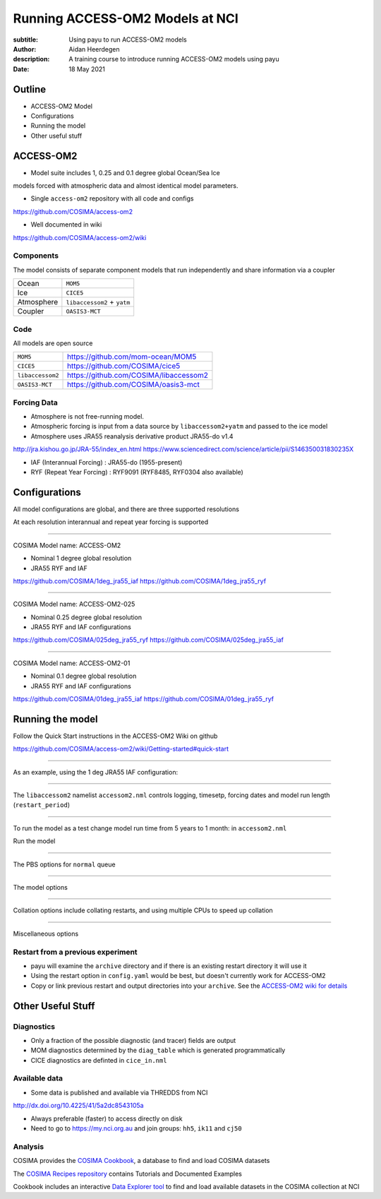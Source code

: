 ================================
Running ACCESS-OM2 Models at NCI
================================

:subtitle: Using payu to run ACCESS-OM2 models
:author: Aidan Heerdegen
:description: A training course to introduce running ACCESS-OM2 models using payu
:date: 18 May 2021


Outline
=======

* ACCESS-OM2 Model
* Configurations
* Running the model
* Other useful stuff


ACCESS-OM2
==========


* Model suite includes 1, 0.25 and 0.1 degree global Ocean/Sea Ice
models forced with atmospheric data and almost identical model parameters.

* Single ``access-om2`` repository with all code and configs

https://github.com/COSIMA/access-om2

* Well documented in wiki 

https://github.com/COSIMA/access-om2/wiki


Components
----------

The model consists of separate component models that run independently and
share information via a coupler

========== ===========================
Ocean      ``MOM5``        
Ice        ``CICE5``       
Atmosphere ``libaccessom2`` + ``yatm``
Coupler    ``OASIS3-MCT``  
========== ===========================


Code
----

All models are open source

================ =========================================
``MOM5``         https://github.com/mom-ocean/MOM5
``CICE5``        https://github.com/COSIMA/cice5
``libaccessom2`` https://github.com/COSIMA/libaccessom2
``OASIS3-MCT``   https://github.com/COSIMA/oasis3-mct
================ =========================================


Forcing Data
------------

* Atmosphere is not free-running model. 
* Atmospheric forcing is input from a data source by ``libaccessom2+yatm`` and passed to 
  the ice model 
* Atmosphere uses JRA55 reanalysis derivative product JRA55-do v1.4

http://jra.kishou.go.jp/JRA-55/index_en.html
https://www.sciencedirect.com/science/article/pii/S146350031830235X

* IAF (Interannual Forcing) : JRA55-do (1955-present) 
* RYF (Repeat Year Forcing) : RYF9091 (RYF8485, RYF0304 also available)


Configurations
==============

All model configurations are global, and there are three supported resolutions

At each resolution interannual and repeat year forcing is supported

-----

COSIMA Model name: ACCESS-OM2

* Nominal 1 degree global resolution

* JRA55 RYF and IAF

https://github.com/COSIMA/1deg_jra55_iaf
https://github.com/COSIMA/1deg_jra55_ryf


-----

COSIMA Model name: ACCESS-OM2-025

* Nominal 0.25 degree global resolution

* JRA55 RYF and IAF configurations

https://github.com/COSIMA/025deg_jra55_ryf
https://github.com/COSIMA/025deg_jra55_iaf


-----

.. notes:: 
   Don't suggest anyone runs this without contacting COSIMA
     as runs are expensive

COSIMA Model name: ACCESS-OM2-01

* Nominal 0.1 degree global resolution

* JRA55 RYF and IAF configurations

https://github.com/COSIMA/01deg_jra55_iaf
https://github.com/COSIMA/01deg_jra55_ryf


Running the model
=================

.. notes:: 
   Can run in a branch to keep config clean
   Can fork on GitHub and push config changes back to fork

Follow the Quick Start instructions in the ACCESS-OM2 Wiki on github

https://github.com/COSIMA/access-om2/wiki/Getting-started#quick-start

-----

As an example, using the 1 deg JRA55 IAF configuration:

.. code::bash

    module use /g/data3/hh5/public/modules
    module load conda
    git clone https://github.com/COSIMA/1deg_jra55_iaf
    cd 1deg_jra55_iaf 

-----

The ``libaccessom2`` namelist ``accessom2.nml`` controls logging, timesetp, forcing dates and
model run length (``restart_period``)

.. code::yaml

    &accessom2_nml
        log_level = 'DEBUG'

        ! ice_ocean_timestep defines the MOM baroclinic timestep, CICE thermodynamic timestep
        ! and MOM-CICE coupling interval, in seconds.
        ! ice_ocean_timestep is normally a factor of the JRA55-do forcing period of 3hr = 10800s,
        ! e.g. one of 100, 108, 120, 135, 144, 150, 180, 200, 216, 225, 240, 270, 300, 360, 400, 432,
        ! 450, 540, 600, 675, 720, 900, 1080, 1200, 1350, 1800, 2160, 2700, 3600 or 5400 seconds.
        ! The model is usually stable with a 5400s timestep, including in the initial spinup from rest.
        ice_ocean_timestep = 5400
    &end

    &date_manager_nml
        forcing_start_date = '1958-01-01T00:00:00'
        forcing_end_date = '2019-01-01T00:00:00'

        ! Runtime for a single segment/job/submit, format is years, months, seconds,
        ! two of which must be zero.
        restart_period = 5, 0, 0
    &end


-----

To run the model as a test change model run time from 5 years to 1 month: in ``accessom2.nml`` 

.. code::yaml

    restart_period = 0, 1, 0

Run the model

.. code::bash

    payu run

-----

The PBS options for ``normal`` queue

.. code::yaml
    
    # PBS configuration
    queue: normal
    walltime: 3:00:00
    jobname: 1deg_jra55_iaf
    mem: 1000GB

-----

The model options

.. code::yaml

    # Model configuration
    name: common
    model: access-om2
    input: /g/data/ik11/inputs/access-om2/input_20201102/common_1deg_jra55
    submodels:
        - name: atmosphere
          model: yatm
          exe: /g/data/ik11/inputs/access-om2/bin/yatm_5b6c697d.exe
          input:
                - /g/data/ik11/inputs/access-om2/input_20201102/yatm_1deg
                - /g/data/qv56/replicas/input4MIPs/CMIP6/OMIP/MRI/MRI-JRA55-do-1-4-0/atmos/3hr/rsds/gr/v20190429
                - /g/data/qv56/replicas/input4MIPs/CMIP6/OMIP/MRI/MRI-JRA55-do-1-4-0/atmos/3hr/rlds/gr/v20190429
                - /g/data/qv56/replicas/input4MIPs/CMIP6/OMIP/MRI/MRI-JRA55-do-1-4-0/atmos/3hr/prra/gr/v20190429
                - /g/data/qv56/replicas/input4MIPs/CMIP6/OMIP/MRI/MRI-JRA55-do-1-4-0/atmos/3hr/prsn/gr/v20190429
                - /g/data/qv56/replicas/input4MIPs/CMIP6/OMIP/MRI/MRI-JRA55-do-1-4-0/atmos/3hrPt/psl/gr/v20190429
                - /g/data/qv56/replicas/input4MIPs/CMIP6/OMIP/MRI/MRI-JRA55-do-1-4-0/land/day/friver/gr/v20190429
                - /g/data/qv56/replicas/input4MIPs/CMIP6/OMIP/MRI/MRI-JRA55-do-1-4-0/atmos/3hrPt/tas/gr/v20190429
                - /g/data/qv56/replicas/input4MIPs/CMIP6/OMIP/MRI/MRI-JRA55-do-1-4-0/atmos/3hrPt/huss/gr/v20190429
                - /g/data/qv56/replicas/input4MIPs/CMIP6/OMIP/MRI/MRI-JRA55-do-1-4-0/atmos/3hrPt/uas/gr/v20190429
                - /g/data/qv56/replicas/input4MIPs/CMIP6/OMIP/MRI/MRI-JRA55-do-1-4-0/atmos/3hrPt/vas/gr/v20190429
                - /g/data/qv56/replicas/input4MIPs/CMIP6/OMIP/MRI/MRI-JRA55-do-1-4-0/landIce/day/licalvf/gr/v20190429
          ncpus: 1

        - name: ocean
          model: mom
          exe: /g/data/ik11/inputs/access-om2/bin/fms_ACCESS-OM_af3a94d4_libaccessom2_5b6c697d.x
          input: /g/data/ik11/inputs/access-om2/input_20201102/mom_1deg
          ncpus: 216

        - name: ice
          model: cice5
          exe: /g/data/ik11/inputs/access-om2/bin/cice_auscom_360x300_24p_2572851d_libaccessom2_5b6c697d.exe
          input: /g/data/ik11/inputs/access-om2/input_20201102/cice_1deg
          ncpus: 24

----

Collation options include collating restarts, and using multiple CPUs to speed up collation

.. code::yaml

    # Collation
    collate:
      restart: true
      walltime: 1:00:00
      mem: 30GB
      ncpus: 4
      queue: normal
      exe: /g/data/ik11/inputs/access-om2/bin/mppnccombine

----

Miscellaneous options

.. code::yaml

    # Misc
    runlog: true
    stacksize: unlimited
    restart_freq: 1  # use tidy_restarts.py instead
    mpirun: --mca io ompio --mca io_ompio_num_aggregators 1
    qsub_flags: -W umask=027
    # set number of cores per node (28 for normalbw, 48 for normal on gadi)
    platform:
        nodesize: 48
    # sweep and resubmit on specific errors - see https://github.com/payu-org/payu/issues/241#issuecomment-610739771
    userscripts:
        error: resub.sh
        run: rm -f resubmit.count

    # DANGER! Do not uncomment this without checking the script is syncing to the correct location!
    # postscript: sync_data.sh


Restart from a previous experiment
----------------------------------

* payu will examine the ``archive`` directory and if there is an existing restart 
  directory it will use it

* Using the restart option in ``config.yaml`` would be best, but doesn't currently 
  work for ACCESS-OM2

* Copy or link previous restart and output directories into your ``archive``. See 
  the `ACCESS-OM2 wiki for details <https://github.com/COSIMA/access-om2/wiki/Tutorials#starting-a-new-experiment-using-restarts-from-a-previous-experiment>`_


Other Useful Stuff
==================

Diagnostics
-----------

* Only a fraction of the possible diagnostic (and tracer) fields are output

* MOM diagnostics determined by the ``diag_table`` which is generated programmatically

* CICE diagnostics are definted in ``cice_in.nml``

Available data
--------------

* Some data is published and available via THREDDS from NCI 

http://dx.doi.org/10.4225/41/5a2dc8543105a

* Always preferable (faster) to access directly on disk

* Need to go to https://my.nci.org.au and join groups: ``hh5``, ``ik11`` and ``cj50``


Analysis
--------


COSIMA provides the `COSIMA Cookbook <https://github.com/COSIMA/cosima-cookbook>`_, a database to 
find and load COSIMA datasets

The `COSIMA Recipes repository <https://cosima-recipes.readthedocs.io/en/latest/>`_ contains
Tutorials and Documented Examples

Cookbook includes an interactive `Data Explorer tool <https://cosima-recipes.readthedocs.io/en/latest/tutorials/Using_Explorer_tools.html#gallery-tutorials-using-explorer-tools-ipynb>`_ 
to find and load available datasets in the COSIMA collection at NCI

